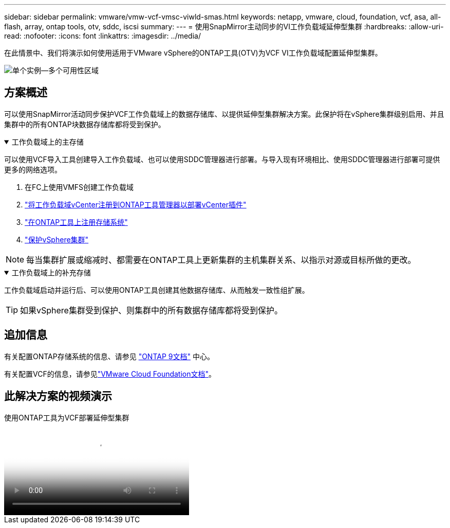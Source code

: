 ---
sidebar: sidebar 
permalink: vmware/vmw-vcf-vmsc-viwld-smas.html 
keywords: netapp, vmware, cloud, foundation, vcf, asa, all-flash, array, ontap tools, otv, sddc, iscsi 
summary:  
---
= 使用SnapMirror主动同步的VI工作负载域延伸型集群
:hardbreaks:
:allow-uri-read: 
:nofooter: 
:icons: font
:linkattrs: 
:imagesdir: ../media/


[role="lead"]
在此情景中、我们将演示如何使用适用于VMware vSphere的ONTAP工具(OTV)为VCF VI工作负载域配置延伸型集群。

image:vmware_vcf_asa_mgmt_stretchcluster_image01.png["单个实例—多个可用性区域"]



== 方案概述

可以使用SnapMirror活动同步保护VCF工作负载域上的数据存储库、以提供延伸型集群解决方案。此保护将在vSphere集群级别启用、并且集群中的所有ONTAP块数据存储库都将受到保护。

.工作负载域上的主存储
[%collapsible%open]
====
可以使用VCF导入工具创建导入工作负载域、也可以使用SDDC管理器进行部署。与导入现有环境相比、使用SDDC管理器进行部署可提供更多的网络选项。

. 在FC上使用VMFS创建工作负载域
. link:https://docs.netapp.com/us-en/ontap-tools-vmware-vsphere-10/configure/add-vcenter.html["将工作负载域vCenter注册到ONTAP工具管理器以部署vCenter插件"]
. link:https://docs.netapp.com/us-en/ontap-tools-vmware-vsphere-10/configure/add-storage-backend.html["在ONTAP工具上注册存储系统"]
. link:https://docs.netapp.com/us-en/ontap-tools-vmware-vsphere-10/configure/protect-cluster.html["保护vSphere集群"]



NOTE: 每当集群扩展或缩减时、都需要在ONTAP工具上更新集群的主机集群关系、以指示对源或目标所做的更改。

====
.工作负载域上的补充存储
[%collapsible%open]
====
工作负载域启动并运行后、可以使用ONTAP工具创建其他数据存储库、从而触发一致性组扩展。


TIP: 如果vSphere集群受到保护、则集群中的所有数据存储库都将受到保护。

====


== 追加信息

有关配置ONTAP存储系统的信息、请参见 link:https://docs.netapp.com/us-en/ontap["ONTAP 9文档"] 中心。

有关配置VCF的信息，请参见link:https://techdocs.broadcom.com/us/en/vmware-cis/vcf.html["VMware Cloud Foundation文档"]。



== 此解决方案的视频演示

.使用ONTAP工具为VCF部署延伸型集群
video::569a91a9-2679-4414-b6dc-b25d00ff0c5a[panopto,width=360]